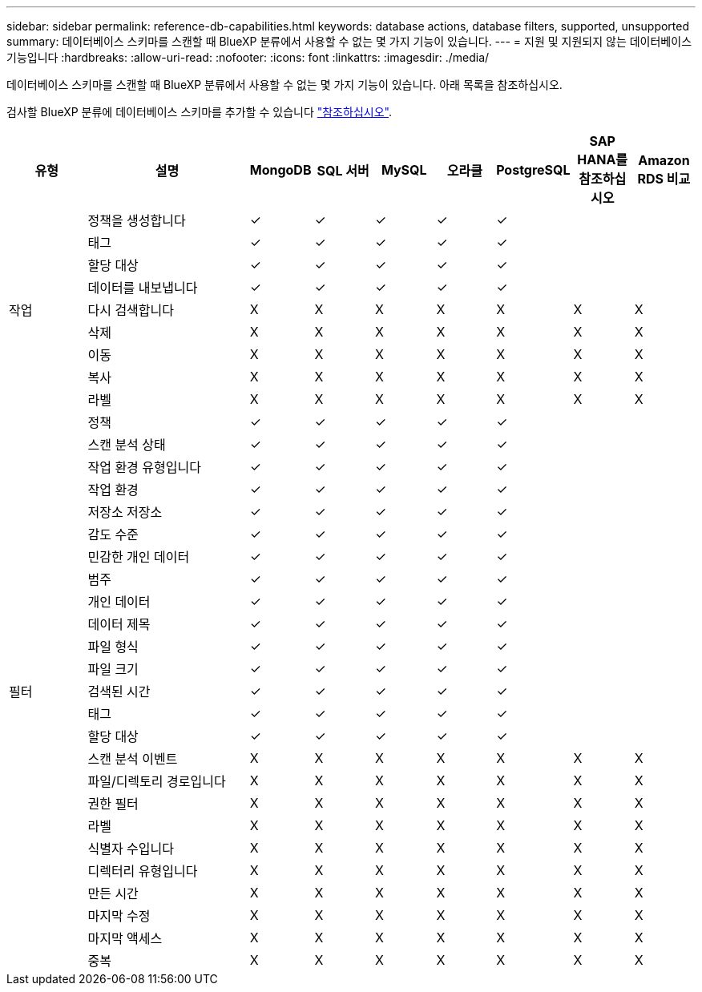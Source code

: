 ---
sidebar: sidebar 
permalink: reference-db-capabilities.html 
keywords: database actions, database filters, supported, unsupported 
summary: 데이터베이스 스키마를 스캔할 때 BlueXP 분류에서 사용할 수 없는 몇 가지 기능이 있습니다. 
---
= 지원 및 지원되지 않는 데이터베이스 기능입니다
:hardbreaks:
:allow-uri-read: 
:nofooter: 
:icons: font
:linkattrs: 
:imagesdir: ./media/


[role="lead"]
데이터베이스 스키마를 스캔할 때 BlueXP 분류에서 사용할 수 없는 몇 가지 기능이 있습니다. 아래 목록을 참조하십시오.

검사할 BlueXP 분류에 데이터베이스 스키마를 추가할 수 있습니다 link:task-scanning-databases.html["참조하십시오"^].

[cols="12,25,9,9,9,9,9,9,9"]
|===
| 유형 | 설명 | MongoDB | SQL 서버 | MySQL | 오라클 | PostgreSQL | SAP HANA를 참조하십시오 | Amazon RDS 비교 


.9+| 작업 | 정책을 생성합니다 | ✓ | ✓ | ✓ | ✓ | ✓ |  |  


| 태그 | ✓ | ✓ | ✓ | ✓ | ✓ |  |  


| 할당 대상 | ✓ | ✓ | ✓ | ✓ | ✓ |  |  


| 데이터를 내보냅니다 | ✓ | ✓ | ✓ | ✓ | ✓ |  |  


| 다시 검색합니다 | X | X | X | X | X | X | X 


| 삭제 | X | X | X | X | X | X | X 


| 이동 | X | X | X | X | X | X | X 


| 복사 | X | X | X | X | X | X | X 


| 라벨 | X | X | X | X | X | X | X 


.25+| 필터 | 정책 | ✓ | ✓ | ✓ | ✓ | ✓ |  |  


| 스캔 분석 상태 | ✓ | ✓ | ✓ | ✓ | ✓ |  |  


| 작업 환경 유형입니다 | ✓ | ✓ | ✓ | ✓ | ✓ |  |  


| 작업 환경 | ✓ | ✓ | ✓ | ✓ | ✓ |  |  


| 저장소 저장소 | ✓ | ✓ | ✓ | ✓ | ✓ |  |  


| 감도 수준 | ✓ | ✓ | ✓ | ✓ | ✓ |  |  


| 민감한 개인 데이터 | ✓ | ✓ | ✓ | ✓ | ✓ |  |  


| 범주 | ✓ | ✓ | ✓ | ✓ | ✓ |  |  


| 개인 데이터 | ✓ | ✓ | ✓ | ✓ | ✓ |  |  


| 데이터 제목 | ✓ | ✓ | ✓ | ✓ | ✓ |  |  


| 파일 형식 | ✓ | ✓ | ✓ | ✓ | ✓ |  |  


| 파일 크기 | ✓ | ✓ | ✓ | ✓ | ✓ |  |  


| 검색된 시간 | ✓ | ✓ | ✓ | ✓ | ✓ |  |  


| 태그 | ✓ | ✓ | ✓ | ✓ | ✓ |  |  


| 할당 대상 | ✓ | ✓ | ✓ | ✓ | ✓ |  |  


| 스캔 분석 이벤트 | X | X | X | X | X | X | X 


| 파일/디렉토리 경로입니다 | X | X | X | X | X | X | X 


| 권한 필터 | X | X | X | X | X | X | X 


| 라벨 | X | X | X | X | X | X | X 


| 식별자 수입니다 | X | X | X | X | X | X | X 


| 디렉터리 유형입니다 | X | X | X | X | X | X | X 


| 만든 시간 | X | X | X | X | X | X | X 


| 마지막 수정 | X | X | X | X | X | X | X 


| 마지막 액세스 | X | X | X | X | X | X | X 


| 중복 | X | X | X | X | X | X | X 
|===